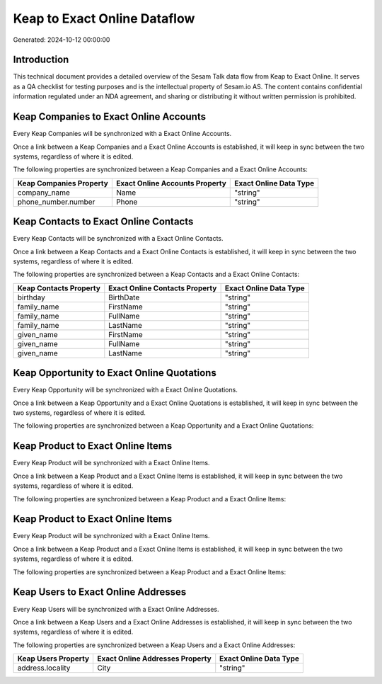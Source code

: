 =============================
Keap to Exact Online Dataflow
=============================

Generated: 2024-10-12 00:00:00

Introduction
------------

This technical document provides a detailed overview of the Sesam Talk data flow from Keap to Exact Online. It serves as a QA checklist for testing purposes and is the intellectual property of Sesam.io AS. The content contains confidential information regulated under an NDA agreement, and sharing or distributing it without written permission is prohibited.

Keap Companies to Exact Online Accounts
---------------------------------------
Every Keap Companies will be synchronized with a Exact Online Accounts.

Once a link between a Keap Companies and a Exact Online Accounts is established, it will keep in sync between the two systems, regardless of where it is edited.

The following properties are synchronized between a Keap Companies and a Exact Online Accounts:

.. list-table::
   :header-rows: 1

   * - Keap Companies Property
     - Exact Online Accounts Property
     - Exact Online Data Type
   * - company_name
     - Name
     - "string"
   * - phone_number.number
     - Phone
     - "string"


Keap Contacts to Exact Online Contacts
--------------------------------------
Every Keap Contacts will be synchronized with a Exact Online Contacts.

Once a link between a Keap Contacts and a Exact Online Contacts is established, it will keep in sync between the two systems, regardless of where it is edited.

The following properties are synchronized between a Keap Contacts and a Exact Online Contacts:

.. list-table::
   :header-rows: 1

   * - Keap Contacts Property
     - Exact Online Contacts Property
     - Exact Online Data Type
   * - birthday
     - BirthDate
     - "string"
   * - family_name
     - FirstName
     - "string"
   * - family_name
     - FullName
     - "string"
   * - family_name
     - LastName
     - "string"
   * - given_name
     - FirstName
     - "string"
   * - given_name
     - FullName
     - "string"
   * - given_name
     - LastName
     - "string"


Keap Opportunity to Exact Online Quotations
-------------------------------------------
Every Keap Opportunity will be synchronized with a Exact Online Quotations.

Once a link between a Keap Opportunity and a Exact Online Quotations is established, it will keep in sync between the two systems, regardless of where it is edited.

The following properties are synchronized between a Keap Opportunity and a Exact Online Quotations:

.. list-table::
   :header-rows: 1

   * - Keap Opportunity Property
     - Exact Online Quotations Property
     - Exact Online Data Type


Keap Product to Exact Online Items
----------------------------------
Every Keap Product will be synchronized with a Exact Online Items.

Once a link between a Keap Product and a Exact Online Items is established, it will keep in sync between the two systems, regardless of where it is edited.

The following properties are synchronized between a Keap Product and a Exact Online Items:

.. list-table::
   :header-rows: 1

   * - Keap Product Property
     - Exact Online Items Property
     - Exact Online Data Type


Keap Product to Exact Online Items
----------------------------------
Every Keap Product will be synchronized with a Exact Online Items.

Once a link between a Keap Product and a Exact Online Items is established, it will keep in sync between the two systems, regardless of where it is edited.

The following properties are synchronized between a Keap Product and a Exact Online Items:

.. list-table::
   :header-rows: 1

   * - Keap Product Property
     - Exact Online Items Property
     - Exact Online Data Type


Keap Users to Exact Online Addresses
------------------------------------
Every Keap Users will be synchronized with a Exact Online Addresses.

Once a link between a Keap Users and a Exact Online Addresses is established, it will keep in sync between the two systems, regardless of where it is edited.

The following properties are synchronized between a Keap Users and a Exact Online Addresses:

.. list-table::
   :header-rows: 1

   * - Keap Users Property
     - Exact Online Addresses Property
     - Exact Online Data Type
   * - address.locality
     - City
     - "string"

